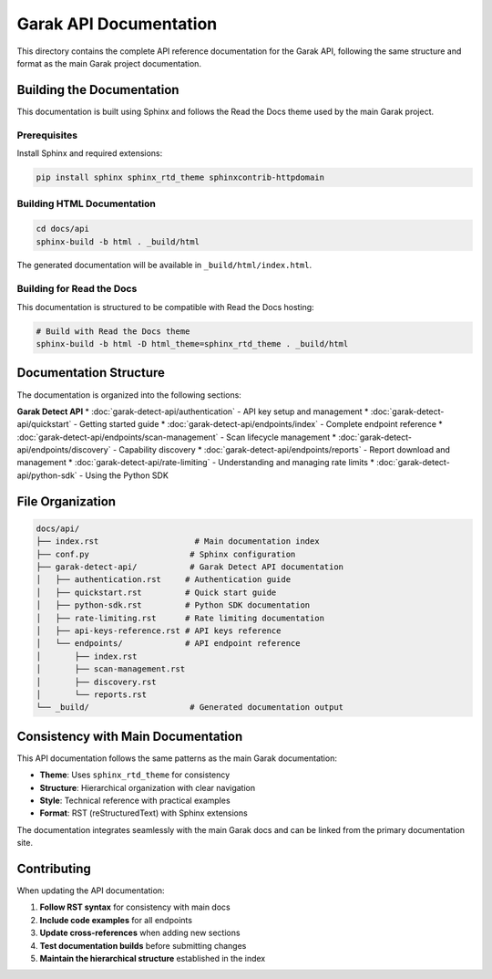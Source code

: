 Garak API Documentation
=======================

This directory contains the complete API reference documentation for the Garak API,
following the same structure and format as the main Garak project documentation.

Building the Documentation
--------------------------

This documentation is built using Sphinx and follows the Read the Docs theme used
by the main Garak project.

Prerequisites
~~~~~~~~~~~~~

Install Sphinx and required extensions:

.. code-block:: bash

   pip install sphinx sphinx_rtd_theme sphinxcontrib-httpdomain

Building HTML Documentation
~~~~~~~~~~~~~~~~~~~~~~~~~~~

.. code-block:: bash

   cd docs/api
   sphinx-build -b html . _build/html

The generated documentation will be available in ``_build/html/index.html``.

Building for Read the Docs
~~~~~~~~~~~~~~~~~~~~~~~~~~~

This documentation is structured to be compatible with Read the Docs hosting:

.. code-block:: bash

   # Build with Read the Docs theme
   sphinx-build -b html -D html_theme=sphinx_rtd_theme . _build/html

Documentation Structure
-----------------------

The documentation is organized into the following sections:

**Garak Detect API**
* :doc:`garak-detect-api/authentication` - API key setup and management
* :doc:`garak-detect-api/quickstart` - Getting started guide
* :doc:`garak-detect-api/endpoints/index` - Complete endpoint reference
* :doc:`garak-detect-api/endpoints/scan-management` - Scan lifecycle management
* :doc:`garak-detect-api/endpoints/discovery` - Capability discovery
* :doc:`garak-detect-api/endpoints/reports` - Report download and management
* :doc:`garak-detect-api/rate-limiting` - Understanding and managing rate limits
* :doc:`garak-detect-api/python-sdk` - Using the Python SDK

File Organization
-----------------

.. code-block:: text

   docs/api/
   ├── index.rst                    # Main documentation index
   ├── conf.py                     # Sphinx configuration
   ├── garak-detect-api/           # Garak Detect API documentation
   │   ├── authentication.rst     # Authentication guide
   │   ├── quickstart.rst         # Quick start guide
   │   ├── python-sdk.rst         # Python SDK documentation
   │   ├── rate-limiting.rst      # Rate limiting documentation
   │   ├── api-keys-reference.rst # API keys reference
   │   └── endpoints/             # API endpoint reference
   │       ├── index.rst
   │       ├── scan-management.rst
   │       ├── discovery.rst
   │       └── reports.rst
   └── _build/                     # Generated documentation output

Consistency with Main Documentation
-----------------------------------

This API documentation follows the same patterns as the main Garak documentation:

* **Theme**: Uses ``sphinx_rtd_theme`` for consistency
* **Structure**: Hierarchical organization with clear navigation
* **Style**: Technical reference with practical examples
* **Format**: RST (reStructuredText) with Sphinx extensions

The documentation integrates seamlessly with the main Garak docs and can be
linked from the primary documentation site.

Contributing
------------

When updating the API documentation:

1. **Follow RST syntax** for consistency with main docs
2. **Include code examples** for all endpoints
3. **Update cross-references** when adding new sections
4. **Test documentation builds** before submitting changes
5. **Maintain the hierarchical structure** established in the index